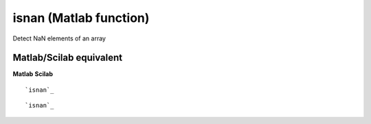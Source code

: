 


isnan (Matlab function)
=======================

Detect NaN elements of an array



Matlab/Scilab equivalent
~~~~~~~~~~~~~~~~~~~~~~~~
**Matlab** **Scilab**

::

    `isnan`_



::

    `isnan`_




